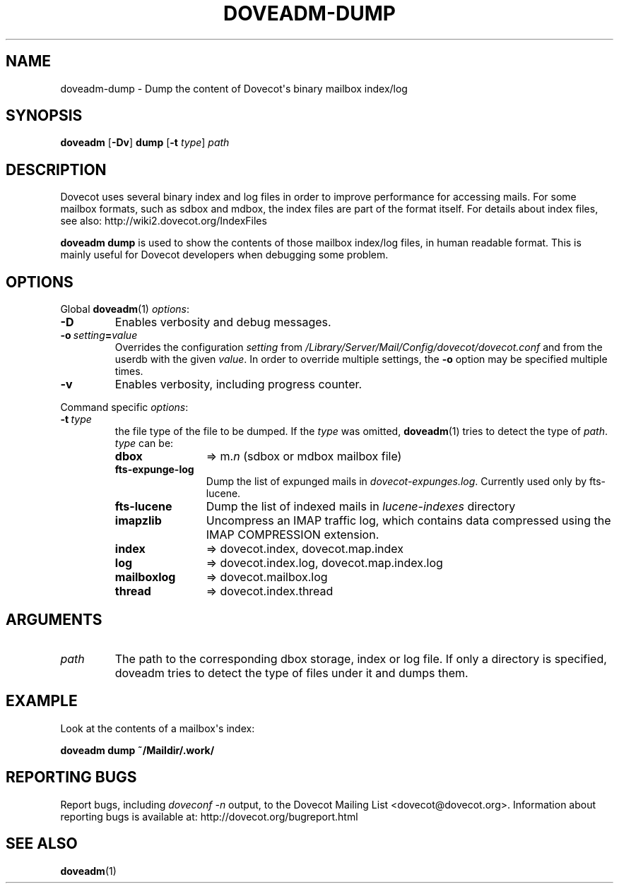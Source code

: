 .\" Copyright (c) 2010-2016 Dovecot authors, see the included COPYING file
.TH DOVEADM\-DUMP 1 "2014-08-24" "Dovecot v2.2" "Dovecot"
.SH NAME
doveadm\-dump \- Dump the content of Dovecot\(aqs binary mailbox index/log
.\"------------------------------------------------------------------------
.SH SYNOPSIS
.BR doveadm " [" \-Dv "] " dump " [" \-t
.IR type "] " path
.\"------------------------------------------------------------------------
.SH DESCRIPTION
Dovecot uses several binary index and log files in order to improve
performance for accessing mails. For some mailbox formats, such as sdbox
and mdbox, the index files are part of the format itself.
For details about index files, see also: http://wiki2.dovecot.org/IndexFiles
.PP
.B doveadm dump
is used to show the contents of those mailbox index/log files, in human
readable format. This is mainly useful for Dovecot developers when
debugging some problem.
.\"------------------------------------------------------------------------
.SH OPTIONS
Global
.BR doveadm (1)
.IR options :
.TP
.B \-D
Enables verbosity and debug messages.
.TP
.BI \-o\  setting = value
Overrides the configuration
.I setting
from
.I /Library/Server/Mail/Config/dovecot/dovecot.conf
and from the userdb with the given
.IR value .
In order to override multiple settings, the
.B \-o
option may be specified multiple times.
.TP
.B \-v
Enables verbosity, including progress counter.
.\" --- command specific options --- "/.
.PP
Command specific
.IR options :
.TP
.BI \-t\  type
the file type of the file to be dumped.
If the
.I type
was omitted,
.BR doveadm (1)
tries to detect the type of
.IR path .
.I type
can be:
.RS
.TP 12
.B dbox
\(rA m.\c
.I n
(sdbox or mdbox mailbox file)
.TP
.B fts\-expunge\-log
Dump the list of expunged mails in
.IR dovecot\-expunges.log .
Currently used only by fts\-lucene.
.TP
.B fts\-lucene
Dump the list of indexed mails in
.I lucene\-indexes
directory
.TP
.B imapzlib
Uncompress an IMAP traffic log, which contains data compressed using the
IMAP COMPRESSION extension.
.TP
.B index
\(rA dovecot.index, dovecot.map.index
.TP
.B log
\(rA dovecot.index.log, dovecot.map.index.log
.TP
.B mailboxlog
\(rA dovecot.mailbox.log
.TP
.B thread
\(rA dovecot.index.thread
.RE
.\"------------------------------------------------------------------------
.SH ARGUMENTS
.TP
.I path
The path to the corresponding dbox storage, index or log file.
If only a directory is specified, doveadm tries to detect the type of files
under it and dumps them.
.\"------------------------------------------------------------------------
.SH EXAMPLE
Look at the contents of a mailbox\(aqs index:
.PP
.nf
.B doveadm dump ~/Maildir/.work/
.\"------------------------------------------------------------------------
.SH REPORTING BUGS
Report bugs, including
.I doveconf \-n
output, to the Dovecot Mailing List <dovecot@dovecot.org>.
Information about reporting bugs is available at:
http://dovecot.org/bugreport.html
.\"------------------------------------------------------------------------
.SH SEE ALSO
.BR doveadm (1)
